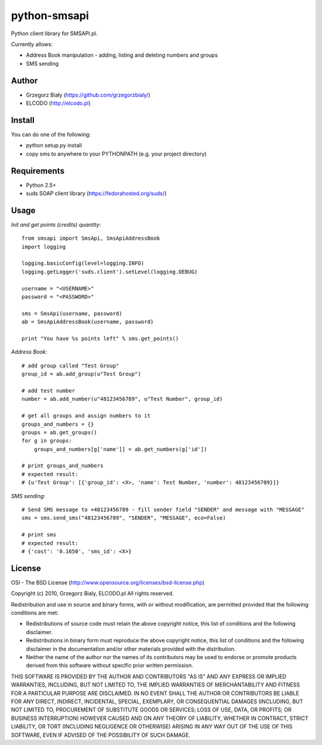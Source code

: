 =============
python-smsapi
=============

Python client library for SMSAPI.pl.

Currently allows:

* Address Book manipulation - adding, listing and deleting numbers and groups
* SMS sending

Author
------

* Grzegorz Biały (https://github.com/grzegorzbialy/)
* ELCODO (http://elcodo.pl)

Install
-------
You can do one of the following:

* python setup.py install
* copy sms to anywhere to your PYTHONPATH (e.g. your project directory)

Requirements
------------

* Python 2.5+
* suds SOAP client library (https://fedorahosted.org/suds/)

Usage
-----

*Init and get points (credits) quantity*::

    from smsapi import SmsApi, SmsApiAddressBook
    import logging

    logging.basicConfig(level=logging.INFO)
    logging.getLogger('suds.client').setLevel(logging.DEBUG)

    username = "<USERNAME>"
    password = "<PASSWORD>"

    sms = SmsApi(username, password)
    ab = SmsApiAddressBook(username, password)

    print "You have %s points left" % sms.get_points()

*Address Book*::

    # add group called "Test Group"
    group_id = ab.add_group(u"Test Group")

    # add test number
    number = ab.add_number(u"48123456789", u"Test Number", group_id)

    # get all groups and assign numbers to it
    groups_and_numbers = {}
    groups = ab.get_groups()
    for g in groups:
        groups_and_numbers[g['name']] = ab.get_numbers(g['id'])

    # print groups_and_numbers
    # expected result:
    # {u'Test Group': [{'group_id': <X>, 'name': Test Number, 'number': 48123456789}]}

*SMS sending*::

    # Send SMS message to +48123456789 - fill sender field "SENDER" and message with "MESSAGE"
    sms = sms.send_sms("48123456789", "SENDER", "MESSAGE", eco=False)

    # print sms
    # expected result:
    # {'cost': '0.1650', 'sms_id': <X>}

License
-------
OSI - The BSD License (http://www.opensource.org/licenses/bsd-license.php)


Copyright (c) 2010, Grzegorz Bialy, ELCODO.pl
All rights reserved.

Redistribution and use in source and binary forms, with or without
modification, are permitted provided that the following conditions are met:

* Redistributions of source code must retain the above copyright notice, this list of conditions and the following disclaimer.
* Redistributions in binary form must reproduce the above copyright notice, this list of conditions and the following disclaimer in the documentation and/or other materials provided with the distribution.
* Neither the name of the author nor the names of its contributors may be used to endorse or promote products derived from this software without specific prior written permission.

THIS SOFTWARE IS PROVIDED BY THE AUTHOR AND CONTRIBUTORS "AS IS" AND ANY
EXPRESS OR IMPLIED WARRANTIES, INCLUDING, BUT NOT LIMITED TO, THE IMPLIED
WARRANTIES OF MERCHANTABILITY AND FITNESS FOR A PARTICULAR PURPOSE ARE
DISCLAIMED. IN NO EVENT SHALL THE AUTHOR OR CONTRIBUTORS BE LIABLE FOR ANY
DIRECT, INDIRECT, INCIDENTAL, SPECIAL, EXEMPLARY, OR CONSEQUENTIAL DAMAGES
(INCLUDING, BUT NOT LIMITED TO, PROCUREMENT OF SUBSTITUTE GOODS OR SERVICES;
LOSS OF USE, DATA, OR PROFITS; OR BUSINESS INTERRUPTION) HOWEVER CAUSED AND
ON ANY THEORY OF LIABILITY, WHETHER IN CONTRACT, STRICT LIABILITY, OR TORT
(INCLUDING NEGLIGENCE OR OTHERWISE) ARISING IN ANY WAY OUT OF THE USE OF THIS
SOFTWARE, EVEN IF ADVISED OF THE POSSIBILITY OF SUCH DAMAGE.